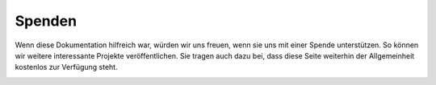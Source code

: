 Spenden
=======

Wenn diese Dokumentation hilfreich war, würden wir uns freuen, wenn sie uns mit einer Spende unterstützen. So können wir weitere interessante Projekte veröffentlichen. Sie tragen auch dazu bei, dass diese Seite weiterhin der Allgemeinheit kostenlos zur Verfügung steht.

|IMG|_ 

.. |IMG| image:: ../pics/Paypal.png
    :scale: 60%

.. _IMG: https://www.paypal.com/cgi-bin/webscr?cmd=_s-xclick&hosted_button_id=5QZJZBM252F2L


